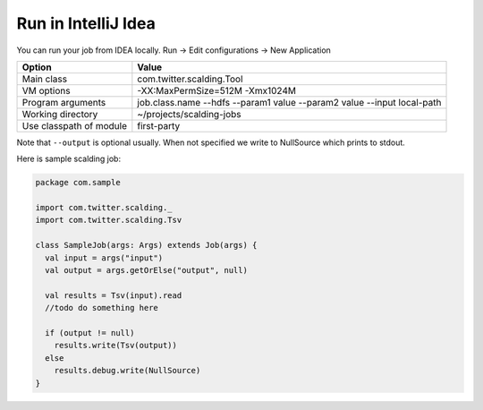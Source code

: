 Run in IntelliJ Idea
======================

You can run your job from IDEA locally. Run -> Edit configurations -> New Application

========================  ========================
Option                    Value
========================  ========================
Main class                com.twitter.scalding.Tool
VM options                -XX:MaxPermSize=512M -Xmx1024M
Program arguments         job.class.name --hdfs --param1 value --param2 value --input local-path
Working directory         ~/projects/scalding-jobs
Use classpath of module   first-party
========================  ========================

Note that ``--output`` is optional usually. When not specified we write to NullSource which prints to stdout.

Here is sample scalding job:

.. code-block:: scala

    package com.sample

    import com.twitter.scalding._
    import com.twitter.scalding.Tsv

    class SampleJob(args: Args) extends Job(args) {
      val input = args("input")
      val output = args.getOrElse("output", null)

      val results = Tsv(input).read
      //todo do something here

      if (output != null)
        results.write(Tsv(output))
      else
        results.debug.write(NullSource)
    }
